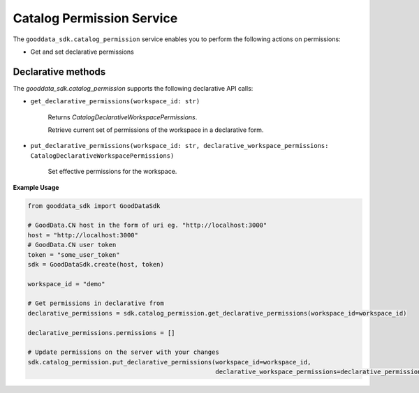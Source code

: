Catalog Permission Service
==========================

The ``gooddata_sdk.catalog_permission`` service enables you to perform the following actions
on permissions:

* Get and set declarative permissions

Declarative methods
*******************
The *gooddata_sdk.catalog_permission* supports the following declarative API calls:

* ``get_declarative_permissions(workspace_id: str)``

    Returns *CatalogDeclarativeWorkspacePermissions*.

    Retrieve current set of permissions of the workspace in a declarative form.

* ``put_declarative_permissions(workspace_id: str, declarative_workspace_permissions: CatalogDeclarativeWorkspacePermissions)``

    Set effective permissions for the workspace.

**Example Usage**

.. code-block:: python

    from gooddata_sdk import GoodDataSdk

    # GoodData.CN host in the form of uri eg. "http://localhost:3000"
    host = "http://localhost:3000"
    # GoodData.CN user token
    token = "some_user_token"
    sdk = GoodDataSdk.create(host, token)

    workspace_id = "demo"

    # Get permissions in declarative from
    declarative_permissions = sdk.catalog_permission.get_declarative_permissions(workspace_id=workspace_id)

    declarative_permissions.permissions = []

    # Update permissions on the server with your changes
    sdk.catalog_permission.put_declarative_permissions(workspace_id=workspace_id,
                                                       declarative_workspace_permissions=declarative_permissions)
